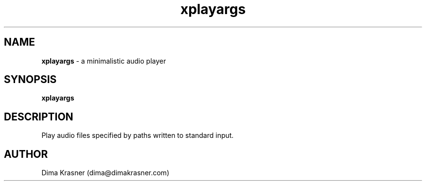 .TH xplayargs 1
.SH NAME
.B xplayargs
\- a minimalistic audio player
.SH SYNOPSIS
.B xplayargs
.SH DESCRIPTION
Play audio files specified by paths written to standard input.
.SH AUTHOR
Dima Krasner (dima@dimakrasner.com)
